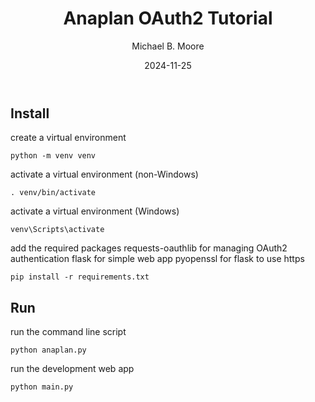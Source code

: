 #+TITLE: Anaplan OAuth2 Tutorial
#+AUTHOR: Michael B. Moore
#+EMAIL: setikites@gmail.com
#+DATE: 2024-11-25

** Install

create a virtual environment
#+begin_src shell :session shell
python -m venv venv
#+end_src

activate a virtual environment (non-Windows)
#+begin_src shell :session shell
. venv/bin/activate
#+end_src

activate a virtual environment (Windows)
#+begin_src shell :session shell
venv\Scripts\activate
#+end_src

add the required packages
requests-oauthlib for managing OAuth2 authentication
flask for simple web app
pyopenssl for flask to use https
#+begin_src shell :session shell
pip install -r requirements.txt
#+end_src


** Run

run the command line script
#+begin_src shell :session shell
python anaplan.py
#+end_src


run the development web app
#+begin_src shell :session shell
python main.py
#+end_src
